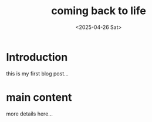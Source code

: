 #+title: coming back to life
#+date: <2025-04-26 Sat>
#+description: a brief summary of this post
#+options: toc:nil num:nil # disable TOC/numbers for this post

* Introduction

this is my first blog post...

* main content
more details here...
